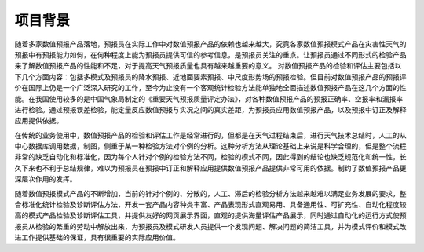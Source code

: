 ==========
项目背景
==========

随着多家数值预报产品落地，预报员在实际工作中对数值预报产品的依赖也越来越大，究竟各家数值预报模式产品在灾害性天气的预报中有预报能力如何，在何种程度上能为预报员提供可信的参考信息，是预报员关注的重点。让预报员通过不同形式的检验产品来了解数值预报产品的性能和不足，对于提高天气预报质量也具有越来越重要的意义。
对数值预报产品的检验和评估主要包括以下几个方面内容：包括多模式及预报员的降水预报、近地面要素预报、中尺度形势场的预报检验。但目前对数值预报产品的预报评价在国际上仍是一个广泛深入研究的工作，至今为止没有一个客观统计检验方法能单独地全面描述数值预报产品在这几个方面的性能。在我国使用较多的是中国气象局制定的《重要天气预报质量评定办法》，对各种数值预报产品的预报正确率、空报率和漏报率进行检验。通过预报误差检验，能定量反应数值预报与实况之间的真实差距，为预报员应用数值预报产品，以及预报中订正及解释应用提供依据。

在传统的业务使用中，数值预报产品的检验和评估工作是经常进行的，但都是在天气过程结束后，进行天气技术总结时，人工的从中心数据库调用数据，制图，侧重于某一种检验方法对个例的分析。这种分析方法从理论基础上来说是科学合理的，但是整个流程非常的缺乏自动化和标准化，因为每个人针对个例的检验方法不同，检验的模式不同，因此得到的结论也缺乏规范化和统一性，长久下来也不利于总结规律，难以为预报员在预报中订正和解释应用提供数值预报产品提供非常可用的依据。制约了数值预报产品更深层次作用的发挥。

随着数值预报模式产品的不断增加，当前的针对个例的、分散的，人工、滞后的检验分析方法越来越难以满足业务发展的要求，整合标准化统计检验及诊断评估方法，开发一套产品内容种类丰富、产品表现形式直观易用、具备通用性、可扩充性、自动化程度较高的模式产品检验及诊断评估工具，并提供友好的网页展示界面，直观的提供海量评估产品展示，同时通过自动化的运行方式使预报员从检验的繁重的劳动中解放出来，为预报员及模式研发人员提供一个发现问题、解决问题的简洁工具，并为模式评价和模式改进工作提供基础的保证，具有很重要的实际应用价值。 
